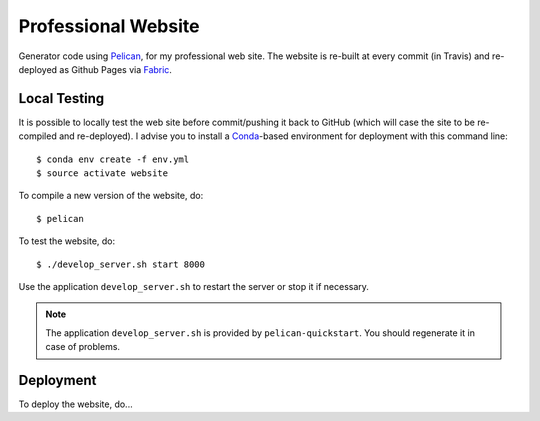 ----------------------
 Professional Website
----------------------

Generator code using Pelican_, for my professional web site. The website is
re-built at every commit (in Travis) and re-deployed as Github Pages via
Fabric_.


Local Testing
-------------

It is possible to locally test the web site before commit/pushing it back to
GitHub (which will case the site to be re-compiled and re-deployed). I advise
you to install a Conda_-based environment for deployment with this command
line::

  $ conda env create -f env.yml
  $ source activate website


To compile a new version of the website, do::

  $ pelican

To test the website, do::

  $ ./develop_server.sh start 8000

Use the application ``develop_server.sh`` to restart the server or stop it if
necessary.

.. note::

   The application ``develop_server.sh`` is provided by ``pelican-quickstart``.
   You should regenerate it in case of problems.


Deployment
----------

To deploy the website, do...



.. Place your references after this line
.. _conda: http://conda.pydata.org/miniconda.html
.. _pelican: http://getpelican.com
.. _fabric: http://www.fabfile.org
